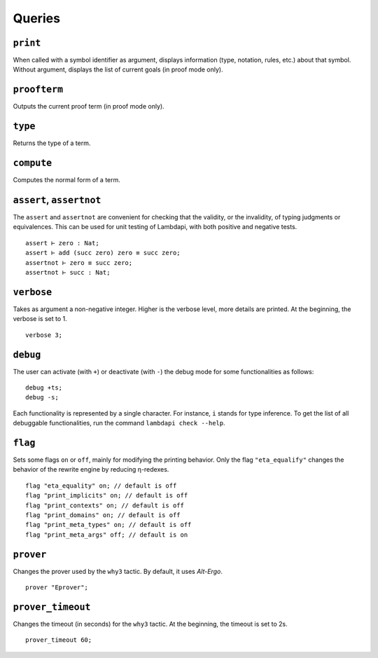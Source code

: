 Queries
=======

``print``
---------

When called with a symbol identifier as argument, displays information
(type, notation, rules, etc.) about that symbol. Without argument,
displays the list of current goals (in proof mode only).

``proofterm``
-------------

Outputs the current proof term (in proof mode only).

``type``
--------

Returns the type of a term.

``compute``
-----------

Computes the normal form of a term.

``assert``, ``assertnot``
-------------------------

The ``assert`` and ``assertnot`` are convenient for checking that the
validity, or the invalidity, of typing judgments or equivalences.
This can be used for unit testing of Lambdapi, with both positive and
negative tests.

::

   assert ⊢ zero : Nat;
   assert ⊢ add (succ zero) zero ≡ succ zero;
   assertnot ⊢ zero ≡ succ zero;
   assertnot ⊢ succ : Nat;

``verbose``
-----------

Takes as argument a non-negative integer. Higher is the verbose
level, more details are printed. At the beginning, the verbose is set
to 1.

::

   verbose 3;

``debug``
---------

The user can activate (with ``+``) or deactivate (with ``-``) the
debug mode for some functionalities as follows:

::

   debug +ts;
   debug -s;

Each functionality is represented by a single character. For instance,
``i`` stands for type inference. To get the list of all debuggable
functionalities, run the command ``lambdapi check --help``.

``flag``
--------

Sets some flags ``on`` or ``off``, mainly for modifying the printing
behavior. Only the flag ``"eta_equalify"`` changes the behavior of the
rewrite engine by reducing η-redexes.

::

   flag "eta_equality" on; // default is off
   flag "print_implicits" on; // default is off
   flag "print_contexts" on; // default is off
   flag "print_domains" on; // default is off
   flag "print_meta_types" on; // default is off
   flag "print_meta_args" off; // default is on

``prover``
----------

Changes the prover used by the ``why3`` tactic. By default, it uses
*Alt-Ergo*.

::

   prover "Eprover";

``prover_timeout``
------------------

Changes the timeout (in seconds) for the ``why3`` tactic. At the
beginning, the timeout is set to 2s.

::

   prover_timeout 60;
